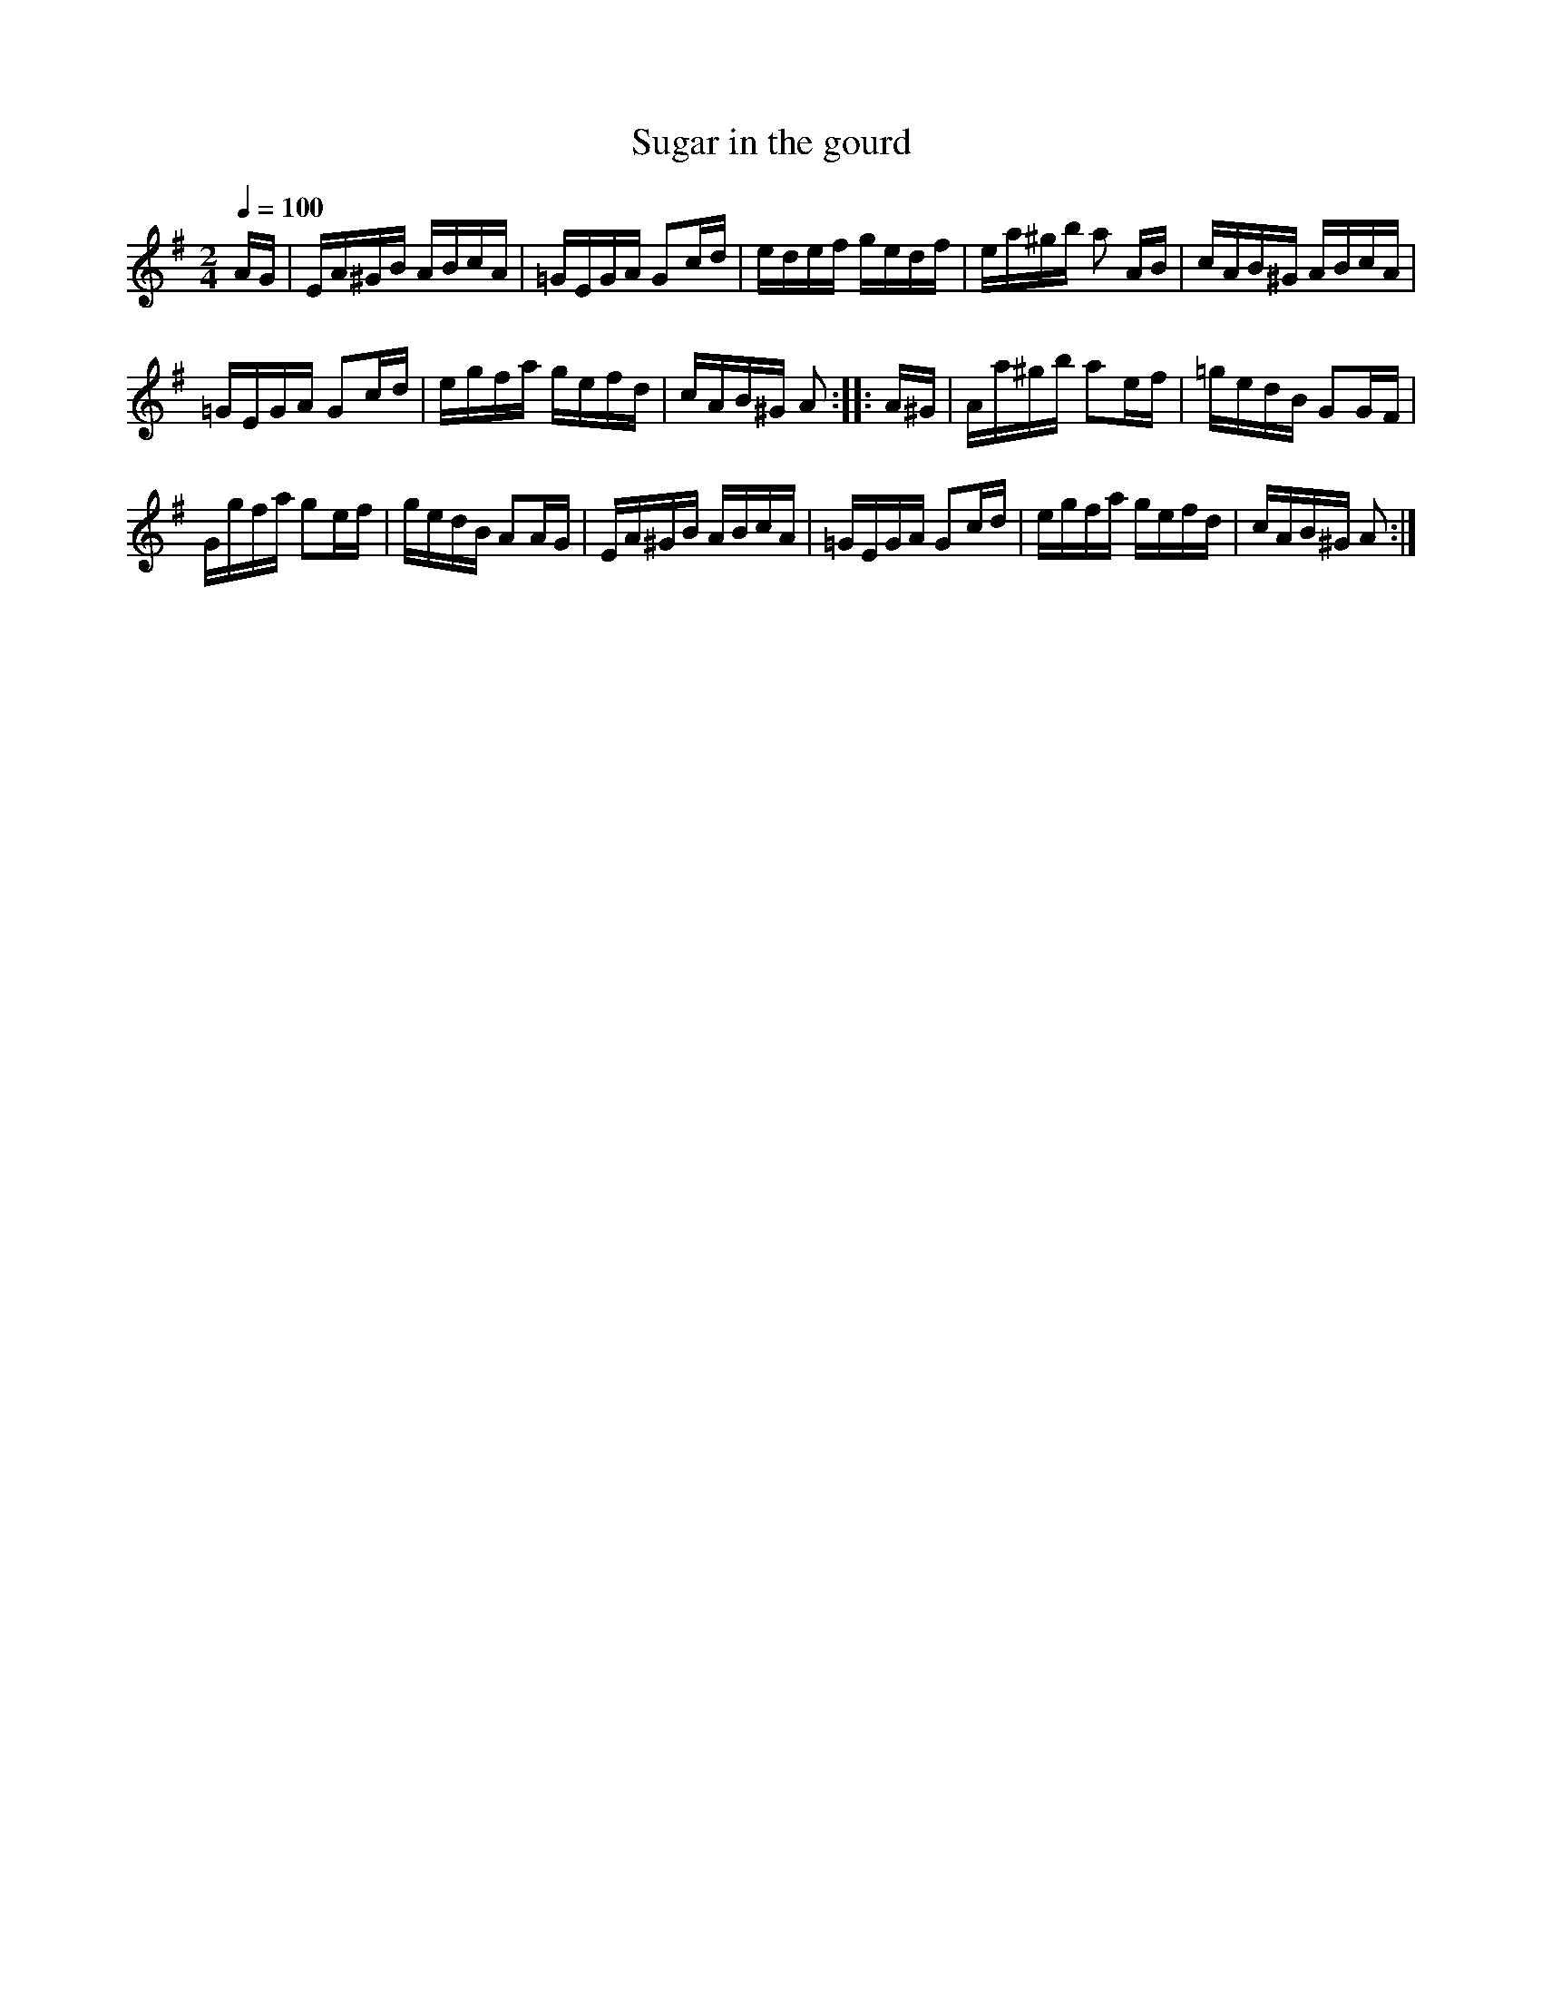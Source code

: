 X:573
T:Sugar in the gourd
S:Bruce & Emmett's Drummers and Fifers Guide (1862), p. 57
M:2/4
L:1/16
Q:1/4=100
K:Ador
%%MIDI program 72
%%MIDI transpose 8
%%MIDI ratio 3 1
AG|EA^GB ABcA|=GEGA G2cd|edef gedf|ea^gb a2 AB|cAB^G ABcA|
=GEGA G2cd|egfa gefd|cAB^G A2::A^G|Aa^gb a2ef|=gedB G2GF|
Ggfa g2ef|gedB A2AG|EA^GB ABcA|=GEGA G2cd|egfa gefd|cAB^G A2:|
